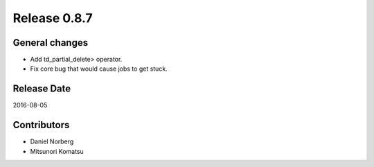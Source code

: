 Release 0.8.7
=============

General changes
---------------

* Add td_partial_delete> operator.

* Fix core bug that would cause jobs to get stuck.


Release Date
------------
2016-08-05

Contributors
------------------
* Daniel Norberg
* Mitsunori Komatsu

